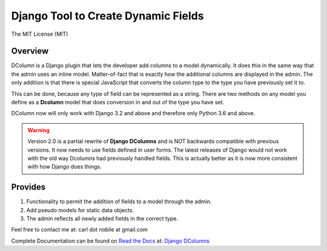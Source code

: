 ====================================
Django Tool to Create Dynamic Fields
====================================

.. image:: http://img.shields.io/pypi/v/django-dcolumns.svg
   :target: https://pypi.python.org/pypi/django-dcolumns
   :alt: PyPI Version

.. image:: http://img.shields.io/pypi/wheel/django-dcolumns.svg
   :target: https://pypi.python.org/pypi/django-dcolumns
   :alt: PyPI Wheel

.. image:: http://img.shields.io/pypi/l/django-dcolumns.svg
   :target: https://pypi.python.org/pypi/django-dcolumns
   :alt: License

.. image:: https://img.shields.io/pypi/pyversions/django-dcolumns.svg
   :target: https://pypi.python.org/pypi/django-dcolumns
   :alt: PY Versions

.. image:: http://img.shields.io/travis/cnobile2012/dcolumn/master.svg
   :target: http://travis-ci.org/cnobile2012/dcolumn
   :alt: Build Status

.. image:: http://img.shields.io/coveralls/cnobile2012/dcolumn/master.svg
   :target: https://coveralls.io/r/cnobile2012/dcolumn
   :alt: Test Coverage

.. image:: https://readthedocs.org/projects/django-dcolumns/badge/?version=latest
    :target: https://django-dcolumns.readthedocs.io/en/latest/?badge=latest
    :alt: Documentation Status

The MIT License (MIT)

Overview
--------

DColumn is a Django plugin that lets the developer add columns to a model
dynamically. It does this in the same way that the admin uses an inline model.
Matter-of-fact that is exactly how the additional columns are displayed in
the admin. The only addition is that there is special JavaScript that
converts the column type to the type you have previously set it to.

This can be done, because any type of field can be represented as a string.
There are two methods on any model you define as a **Dcolumn** model that
does conversion in and out of the type you have set.

DColumn now will only work with Django 3.2 and above and therefore only
Python 3.6 and above.

.. warning::
   Version 2.0 is a partial rewrite of **Django DColumns** and is NOT
   backwards compatible with previous versions. It now needs to use fields
   defined in user forms. The latest releases of Django would not work
   with the old way Dcolumns had previously handled fields. This is
   actually better as it is now more consistent with how Django does
   things.

Provides
--------

1. Functionality to permit the addition of fields to a model through the
   admin.

2. Add pseudo models for static data objects.

3. The admin reflects all newly added fields in the correct type.


Feel free to contact me at: carl dot nobile at gmail.com

Complete Documentation can be found on
`Read the Docs <https://readthedocs.org/>`_ at:
`Django DColumns <http://django-dcolumns.readthedocs.io/en/latest/>`_
